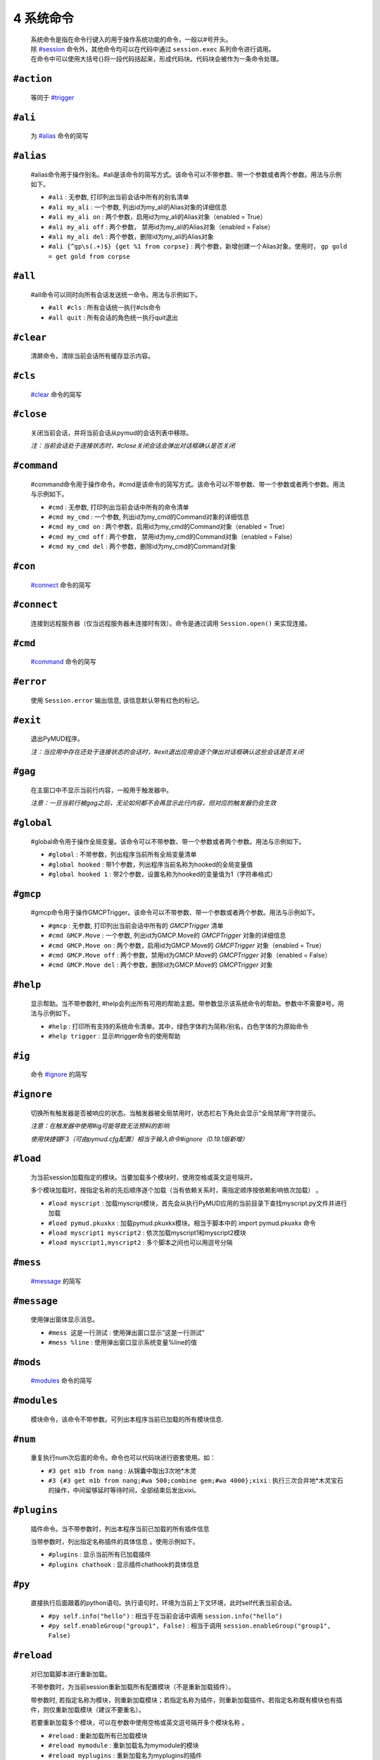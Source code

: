 4 系统命令
=================

    | 系统命令是指在命令行键入的用于操作系统功能的命令，一般以#号开头。
    | 除 `#session`_ 命令外，其他命令均可以在代码中通过 ``session.exec`` 系列命令进行调用。
    | 在命令中可以使用大括号{}将一段代码括起来，形成代码块。代码块会被作为一条命令处理。

``#action``
----------------

    等同于 `#trigger`_

``#ali``
----------------

    为 `#alias`_ 命令的简写

``#alias``
----------------

    #alias命令用于操作别名。#ali是该命令的简写方式。该命令可以不带参数、带一个参数或者两个参数。用法与示例如下。

    - ``#ali``               : 无参数, 打印列出当前会话中所有的别名清单
    - ``#ali my_ali``        : 一个参数, 列出id为my_ali的Alias对象的详细信息
    - ``#ali my_ali on``     : 两个参数，启用id为my_ali的Alias对象（enabled = True）
    - ``#ali my_ali off``    : 两个参数， 禁用id为my_ali的Alias对象（enabled = False）
    - ``#ali my_ali del``    : 两个参数，删除id为my_ali的Alias对象
    - ``#ali {^gp\s(.+)$} {get %1 from corpse}``   : 两个参数，新增创建一个Alias对象。使用时， ``gp gold = get gold from corpse``

``#all``
----------------

    #all命令可以同时向所有会话发送统一命令。用法与示例如下。

    - ``#all #cls`` : 所有会话统一执行#cls命令
    - ``#all quit`` : 所有会话的角色统一执行quit退出

``#clear``
----------------

    清屏命令，清除当前会话所有缓存显示内容。

``#cls``
----------------

    `#clear`_ 命令的简写

``#close``
----------------

    关闭当前会话，并将当前会话从pymud的会话列表中移除。

    *注：当前会话处于连接状态时，#close关闭会话会弹出对话框确认是否关闭*

``#command``
----------------

    #command命令用于操作命令。#cmd是该命令的简写方式。该命令可以不带参数、带一个参数或者两个参数。用法与示例如下。

    - ``#cmd`` : 无参数, 打印列出当前会话中所有的命令清单
    - ``#cmd my_cmd`` : 一个参数, 列出id为my_cmd的Command对象的详细信息
    - ``#cmd my_cmd on`` : 两个参数，启用id为my_cmd的Command对象（enabled = True）
    - ``#cmd my_cmd off`` : 两个参数， 禁用id为my_cmd的Command对象（enabled = False）
    - ``#cmd my_cmd del`` : 两个参数，删除id为my_cmd的Command对象

``#con``
----------------

    `#connect`_ 命令的简写

``#connect``
----------------

    连接到远程服务器（仅当远程服务器未连接时有效）。命令是通过调用 ``Session.open()`` 来实现连接。

``#cmd``
----------------

    `#command`_ 命令的简写

``#error``
----------------

    使用 ``Session.error`` 输出信息, 该信息默认带有红色的标记。

``#exit``
----------------

    退出PyMUD程序。

    *注：当应用中存在还处于连接状态的会话时，#exit退出应用会逐个弹出对话框确认这些会话是否关闭*

``#gag``
----------------

    在主窗口中不显示当前行内容，一般用于触发器中。

    *注意：一旦当前行被gag之后，无论如何都不会再显示此行内容，但对应的触发器仍会生效*

``#global``
----------------

    #global命令用于操作全局变量。该命令可以不带参数、带一个参数或者两个参数。用法与示例如下。

    - ``#global`` : 不带参数，列出程序当前所有全局变量清单
    - ``#global hooked`` : 带1个参数，列出程序当前名称为hooked的全局变量值
    - ``#global hooked 1`` : 带2个参数，设置名称为hooked的变量值为1（字符串格式）

``#gmcp``
----------------

    #gmcp命令用于操作GMCPTrigger。该命令可以不带参数、带一个参数或者两个参数。用法与示例如下。

    - ``#gmcp`` : 无参数, 打印列出当前会话中所有的 `GMCPTrigger` 清单
    - ``#cmd GMCP.Move`` : 一个参数, 列出id为GMCP.Move的 `GMCPTrigger` 对象的详细信息
    - ``#cmd GMCP.Move on`` :  两个参数，启用id为GMCP.Move的 `GMCPTrigger` 对象（enabled = True）
    - ``#cmd GMCP.Move off`` : 两个参数，禁用id为GMCP.Move的 `GMCPTrigger` 对象（enabled = False）
    - ``#cmd GMCP.Move del`` : 两个参数，删除id为GMCP.Move的 `GMCPTrigger` 对象

``#help``
----------------

    显示帮助。当不带参数时, #help会列出所有可用的帮助主题。带参数显示该系统命令的帮助。参数中不需要#号。用法与示例如下。

    - ``#help`` : 打印所有支持的系统命令清单。其中，绿色字体的为简称/别名，白色字体的为原始命令
    - ``#help trigger`` : 显示#trigger命令的使用帮助

``#ig``
----------------

    命令 `#ignore`_ 的简写

``#ignore``
----------------
    切换所有触发器是否被响应的状态。当触发器被全局禁用时，状态栏右下角处会显示“全局禁用”字符提示。

    *注意：在触发器中使用#ig可能导致无法预料的影响*

    *使用快捷键F3（可由pymud.cfg配置）相当于输入命令#ignore（0.19.1版新增）*

``#load``
----------------

    为当前session加载指定的模块。当要加载多个模块时，使用空格或英文逗号隔开。

    多个模块加载时，按指定名称的先后顺序逐个加载（当有依赖关系时，需指定顺序按依赖影响依次加载） 。

    - ``#load myscript`` : 加载myscript模块，首先会从执行PyMUD应用的当前目录下查找myscript.py文件并进行加载
    - ``#load pymud.pkuxkx`` : 加载pymud.pkuxkx模块。相当于脚本中的 import pymud.pkuxkx 命令
    - ``#load myscript1 myscript2`` : 依次加载myscript1和myscript2模块
    - ``#load myscript1,myscript2`` : 多个脚本之间也可以用逗号分隔

``#mess``
----------------

    `#message`_ 的简写

``#message``
----------------

    使用弹出窗体显示消息。

    - ``#mess 这是一行测试`` : 使用弹出窗口显示“这是一行测试”
    - ``#mess %line`` : 使用弹出窗口显示系统变量%line的值

``#mods``
----------------

    `#modules`_ 命令的简写

``#modules``
----------------
    
    模块命令，该命令不带参数。可列出本程序当前已加载的所有模块信息. 

``#num``
----------------

    重复执行num次后面的命令。命令也可以代码块进行嵌套使用。如：

    - ``#3 get m1b from nang`` : 从锦囊中取出3次地*木灵
    - ``#3 {#3 get m1b from nang;#wa 500;combine gem;#wa 4000};xixi`` : 执行三次合并地*木灵宝石的操作，中间留够延时等待时间，全部结束后发出xixi。

``#plugins``
----------------

    插件命令。当不带参数时，列出本程序当前已加载的所有插件信息 

    当带参数时，列出指定名称插件的具体信息 。使用示例如下。

    - ``#plugins`` : 显示当前所有已加载插件
    - ``#plugins chathook`` : 显示插件chathook的具体信息

``#py``
----------------

    直接执行后面跟着的python语句。执行语句时，环境为当前上下文环境，此时self代表当前会话。

    - ``#py self.info("hello")`` : 相当于在当前会话中调用 ``session.info("hello")``
    - ``#py self.enableGroup("group1", False)`` : 相当于调用 ``session.enableGroup("group1", False)``

``#reload``
----------------

    对已加载脚本进行重新加载。

    不带参数时，为当前session重新加载所有配置模块（不是重新加载插件）。

    带参数时, 若指定名称为模块，则重新加载模块；若指定名称为插件，则重新加载插件。若指定名称既有模块也有插件，则仅重新加载模块（建议不要重名）。

    若要重新加载多个模块，可以在参数中使用空格或英文逗号隔开多个模块名称 。

    - ``#reload`` : 重新加载所有已加载模块
    - ``#reload mymodule`` : 重新加载名为mymodule的模块
    - ``#reload myplugins`` : 重新加载名为myplugins的插件
    - ``#reload mymodule myplugins`` : 重新加载名为mymodule的模块和名为myplugins的插件。

    **注意事项**

    1. #reload只能重新加载#load方式加载的模块（包括在pymud.cfg中指定的），但不能重新加载import xxx导入的模块。
    2. 若加载的模块脚本中有语法错误，#reload貌似无法生效。此时需要退出PyMUD重新打开
    3. 若加载时依次加载了不同模块，且模块之间存在依赖关系，那么重新加载时，应按原依赖关系顺序逐个重新加载，否则容易找不到依赖或依赖出错

``#replace``
----------------

    修改显示内容，将当前行原本显示内容替换为msg显示。不需要增加换行符。

    *注意：应在触发器的同步处理中中使用。多行触发器时，替代只替代最后一行。*

    - ``#replace %raw - 捕获到此行`` : 将捕获的当前行信息后面增加标注

``#reset``
----------------
    复位全部脚本。将复位所有的触发器、命令、未完成的任务，并清空所有触发器、命令、别名、变量。

``#save``
----------------

    将当前会话中的变量保存到文件，系统变量（%line, %raw, %copy）除外 

    文件保存在当前目录下，文件名为 {会话名}.mud 。

    *注意：变量保存使用了python的pickle模块，因此所有变量都应是自省的。
    虽然PyMUD的变量支持所有的Python类型，但是仍然建议仅在变量中使用可以序列化的类型。
    另外，namedtuple不建议使用，因为加载后在类型匹配比较时会失败，不认为两个相同定义的namedtuple是同一种类型。*

``#session``
----------------

    会话操作命令。#session命令可以创建会话，直接#sessionname可以切换会话和操作会话命令。使用示例如下。

    - ``#session {名称} {宿主机} {端口} {编码}`` :  创建一个远程连接会话，使用指定编码格式连接到远程宿主机的指定端口并保存为 {名称} 。其中，编码可以省略，此时使用Settings.server["default_encoding"]的值，默认为utf8
    - ``#session newstart mud.pkuxkx.net 8080 GBK`` : 使用GBK编码连接到mud.pkuxkx.net的8080端口，并将该会话命名为newstart
    - ``#session newstart mud.pkuxkx.net 8081`` : 使用UTF8编码连接到mud.pkuxkx.net的8081端口，并将该会话命名为newstart
    - ``#newstart`` : 将名称为newstart的会话切换为当前会话
    - ``#newstart give miui gold`` : 使名称为newstart的会话执行give miui gold指令，但不切换到该会话

    *注意: 一个PyMUD应用中，不能存在重名的会话。*

``#t+``
----------------

    组使能命令。使能给定组名的所有对象，包括别名、触发器、命令、定时器、GMCPTrigger等。

    - ``#t+ mygroup`` : 将组名为mygroup的所有对象使能状态打开。

``#t-``
----------------

    组禁用命令。禁用给定组名的所有对象，包括别名、触发器、命令、定时器、GMCPTrigger等。

    - ``#t- mygroup`` : 将组名为mygroup的所有对象设置为禁用。

``#task``
----------------

    列出当前由本session管理的所有task清单。主要用于调试。

    使用 ``session.create_task`` 创建的任务默认会加入此清单。使用 ``session.remove_task`` 可以将任务从清单中移除。

    系统会定期/不定期从清单中清除已完成或已取消的任务。

``#test``
----------------

    触发器测试命令。类似于zmud的#show命令。

    - ``#test 你深深吸了口气，站了起来。`` ： 模拟服务器收到“你深深吸了口气，站了起来。”时的情况进行触发测试
    - ``#test %copy``: 复制一句话，模拟服务器再次收到复制的这句内容时的情况进行触发器测试

    *注意: #test命令测试触发器时，enabled为False的触发器不会响应。*

``#ti``
----------------

    定时器命令 `#timer`_ 的简写形式

``#timer``
----------------

    #timer命令用于操作定时器。#ti是该命令的简写方式。该命令可以不带参数、带一个参数或者两个参数。用法与示例如下。

    - ``#ti``: 无参数, 打印列出当前会话中所有的定时器清单
    - ``#ti my_timer``: 一个参数, 列出id为my_timer的Timer对象的详细信息
    - ``#ti my_timer on``: 两个参数，启用id为my_timer的Timer对象（enabled = True）
    - ``#ti my_timer off``: 两个参数， 禁用id为my_timer的Timer对象（enabled = False）
    - ``#ti my_timer del``: 两个参数，删除id为my_timer的Timer对象
    - ``#ti 100 {drink jiudai;#wa 200;eat liang}``: 两个参数，新增创建一个Timer对象。每隔100s，自动执行一次喝酒袋吃干粮。

    *注意： PyMUD支持同时任意多个定时器。*

``#tri``
----------------

    触发器命令 `#trigger`_ 的简写形式

``#trigger``
----------------

    #trigger命令用于操作触发器。#tri是该命令的简写方式。该命令可以不带参数、带一个参数或者两个参数。用法与示例如下。

    - ``#tri``: 无参数, 打印列出当前会话中所有的触发器清单
    - ``#tri my_tri``: 一个参数, 列出id为my_tri的Trigger对象的详细信息
    - ``#tri my_tri on``: 两个参数，启用id为my_tri的Trigger对象（enabled = True）
    - ``#tri my_tri off``: 两个参数， 禁用id为my_tri的Trigger对象（enabled = False）
    - ``#tri my_tri del``: 两个参数，删除id为my_tri的Trigger对象
    - ``#tri {^[> ]*段誉脚下一个不稳.+} {get duan}``: 两个参数，新增创建一个Trigger对象。当段誉被打倒的时刻把他背起来。

``#unload``
----------------

    为当前session卸载指定的模块。当要卸载多个模块时，使用空格或英文逗号隔开。

    卸载模块时，将调用模块Configuration类的unload方法，请将模块清理工作代码显式放在此方法中 。

    - ``#unload mymodule``: 卸载名为mymodule的模块（并调用其中Configuration类的unload方法【若有】）

``#var``
----------------

    变量操作命令 `#variable`_ 的简写

``#variable``
----------------

    变量操作命令。#var时该命令的简写形式。该命令可以不带参数、带一个参数、两个参数。

    - ``#var``: 不带参数，列出当前会话中所有的变量清单
    - ``#var myvar``: 带1个参数，列出当前会话中名称为myvar的变量值
    - ``#var myvar 2``: 带2个参数，设置名称为myvar的变量值为2（字符串格式）

    *注意： #var设置的变量，其格式都是字符串形式，即#var myvar 2后，myvar = '2'，而不是myvar = 2*

``#wa``
----------------

    延时等待命令 `#wait`_ 的缩写形式

``#wait``
----------------

    异步延时等待指定时间，用于多个命令间的延时等待。

    - ``drink jiudai;#wa 200;eat liang``: 喝酒袋之后，等待200ms再执行吃干粮命令

``#warning``
----------------

    使用 ``Session.warning`` 输出信息, 该信息默认带有黄色的标记。

``#info``
----------------
    使用 ``Session.info`` 输出信息, 该信息默认带有绿色的标记。
